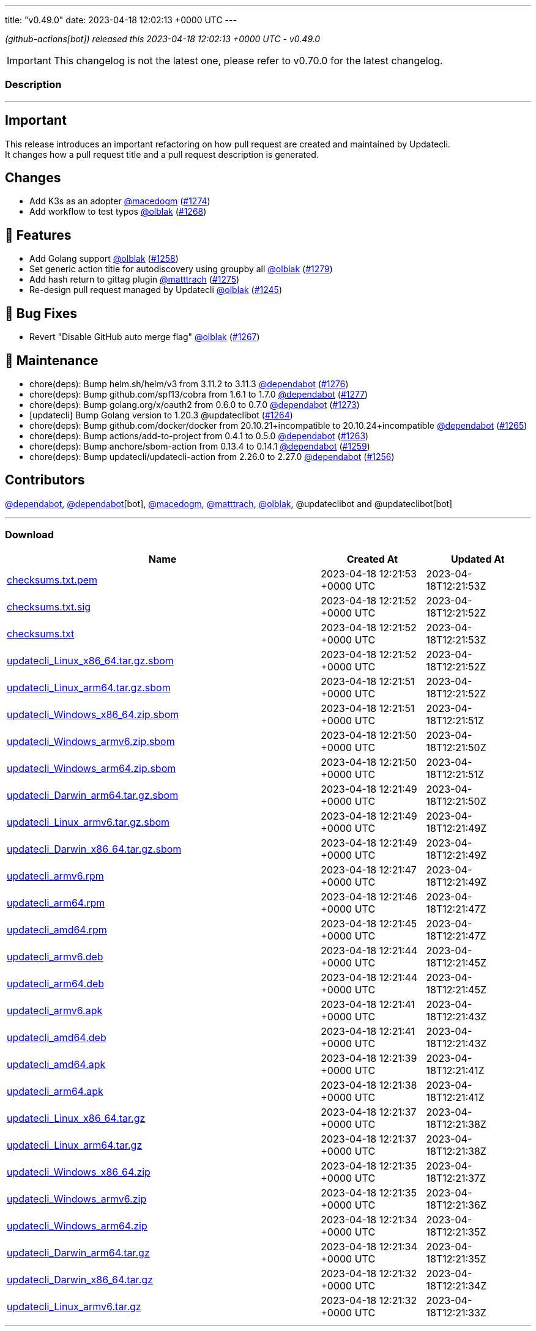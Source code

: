 ---
title: "v0.49.0"
date: 2023-04-18 12:02:13 +0000 UTC
---
// Disclaimer: this file is generated, do not edit it manually.


__ (github-actions[bot]) released this 2023-04-18 12:02:13 +0000 UTC - v0.49.0__



IMPORTANT: This changelog is not the latest one, please refer to v0.70.0 for the latest changelog.


=== Description

---

++++

<h2>Important</h2>
<p>This release introduces an important refactoring on how pull request are created and maintained by Updatecli.<br>
It changes how a pull request title and a pull request description is generated.</p>
<h2>Changes</h2>
<ul>
<li>Add K3s as an adopter <a class="user-mention notranslate" data-hovercard-type="user" data-hovercard-url="/users/macedogm/hovercard" data-octo-click="hovercard-link-click" data-octo-dimensions="link_type:self" href="https://github.com/macedogm">@macedogm</a> (<a class="issue-link js-issue-link" data-error-text="Failed to load title" data-id="1660847342" data-permission-text="Title is private" data-url="https://github.com/updatecli/updatecli/issues/1274" data-hovercard-type="pull_request" data-hovercard-url="/updatecli/updatecli/pull/1274/hovercard" href="https://github.com/updatecli/updatecli/pull/1274">#1274</a>)</li>
<li>Add workflow to test typos <a class="user-mention notranslate" data-hovercard-type="user" data-hovercard-url="/users/olblak/hovercard" data-octo-click="hovercard-link-click" data-octo-dimensions="link_type:self" href="https://github.com/olblak">@olblak</a> (<a class="issue-link js-issue-link" data-error-text="Failed to load title" data-id="1659138701" data-permission-text="Title is private" data-url="https://github.com/updatecli/updatecli/issues/1268" data-hovercard-type="pull_request" data-hovercard-url="/updatecli/updatecli/pull/1268/hovercard" href="https://github.com/updatecli/updatecli/pull/1268">#1268</a>)</li>
</ul>
<h2>🚀 Features</h2>
<ul>
<li>Add Golang support <a class="user-mention notranslate" data-hovercard-type="user" data-hovercard-url="/users/olblak/hovercard" data-octo-click="hovercard-link-click" data-octo-dimensions="link_type:self" href="https://github.com/olblak">@olblak</a> (<a class="issue-link js-issue-link" data-error-text="Failed to load title" data-id="1649921826" data-permission-text="Title is private" data-url="https://github.com/updatecli/updatecli/issues/1258" data-hovercard-type="pull_request" data-hovercard-url="/updatecli/updatecli/pull/1258/hovercard" href="https://github.com/updatecli/updatecli/pull/1258">#1258</a>)</li>
<li>Set generic action title for autodiscovery using groupby all <a class="user-mention notranslate" data-hovercard-type="user" data-hovercard-url="/users/olblak/hovercard" data-octo-click="hovercard-link-click" data-octo-dimensions="link_type:self" href="https://github.com/olblak">@olblak</a> (<a class="issue-link js-issue-link" data-error-text="Failed to load title" data-id="1671351265" data-permission-text="Title is private" data-url="https://github.com/updatecli/updatecli/issues/1279" data-hovercard-type="pull_request" data-hovercard-url="/updatecli/updatecli/pull/1279/hovercard" href="https://github.com/updatecli/updatecli/pull/1279">#1279</a>)</li>
<li>Add hash return to gittag plugin <a class="user-mention notranslate" data-hovercard-type="user" data-hovercard-url="/users/matttrach/hovercard" data-octo-click="hovercard-link-click" data-octo-dimensions="link_type:self" href="https://github.com/matttrach">@matttrach</a> (<a class="issue-link js-issue-link" data-error-text="Failed to load title" data-id="1667101364" data-permission-text="Title is private" data-url="https://github.com/updatecli/updatecli/issues/1275" data-hovercard-type="pull_request" data-hovercard-url="/updatecli/updatecli/pull/1275/hovercard" href="https://github.com/updatecli/updatecli/pull/1275">#1275</a>)</li>
<li>Re-design pull request managed by Updatecli <a class="user-mention notranslate" data-hovercard-type="user" data-hovercard-url="/users/olblak/hovercard" data-octo-click="hovercard-link-click" data-octo-dimensions="link_type:self" href="https://github.com/olblak">@olblak</a> (<a class="issue-link js-issue-link" data-error-text="Failed to load title" data-id="1640046481" data-permission-text="Title is private" data-url="https://github.com/updatecli/updatecli/issues/1245" data-hovercard-type="pull_request" data-hovercard-url="/updatecli/updatecli/pull/1245/hovercard" href="https://github.com/updatecli/updatecli/pull/1245">#1245</a>)</li>
</ul>
<h2>🐛 Bug Fixes</h2>
<ul>
<li>Revert "Disable GitHub auto merge flag" <a class="user-mention notranslate" data-hovercard-type="user" data-hovercard-url="/users/olblak/hovercard" data-octo-click="hovercard-link-click" data-octo-dimensions="link_type:self" href="https://github.com/olblak">@olblak</a> (<a class="issue-link js-issue-link" data-error-text="Failed to load title" data-id="1659120394" data-permission-text="Title is private" data-url="https://github.com/updatecli/updatecli/issues/1267" data-hovercard-type="pull_request" data-hovercard-url="/updatecli/updatecli/pull/1267/hovercard" href="https://github.com/updatecli/updatecli/pull/1267">#1267</a>)</li>
</ul>
<h2>🧰 Maintenance</h2>
<ul>
<li>chore(deps): Bump helm.sh/helm/v3 from 3.11.2 to 3.11.3 <a class="user-mention notranslate" data-hovercard-type="organization" data-hovercard-url="/orgs/dependabot/hovercard" data-octo-click="hovercard-link-click" data-octo-dimensions="link_type:self" href="https://github.com/dependabot">@dependabot</a> (<a class="issue-link js-issue-link" data-error-text="Failed to load title" data-id="1671016910" data-permission-text="Title is private" data-url="https://github.com/updatecli/updatecli/issues/1276" data-hovercard-type="pull_request" data-hovercard-url="/updatecli/updatecli/pull/1276/hovercard" href="https://github.com/updatecli/updatecli/pull/1276">#1276</a>)</li>
<li>chore(deps): Bump github.com/spf13/cobra from 1.6.1 to 1.7.0 <a class="user-mention notranslate" data-hovercard-type="organization" data-hovercard-url="/orgs/dependabot/hovercard" data-octo-click="hovercard-link-click" data-octo-dimensions="link_type:self" href="https://github.com/dependabot">@dependabot</a> (<a class="issue-link js-issue-link" data-error-text="Failed to load title" data-id="1671018872" data-permission-text="Title is private" data-url="https://github.com/updatecli/updatecli/issues/1277" data-hovercard-type="pull_request" data-hovercard-url="/updatecli/updatecli/pull/1277/hovercard" href="https://github.com/updatecli/updatecli/pull/1277">#1277</a>)</li>
<li>chore(deps): Bump golang.org/x/oauth2 from 0.6.0 to 0.7.0 <a class="user-mention notranslate" data-hovercard-type="organization" data-hovercard-url="/orgs/dependabot/hovercard" data-octo-click="hovercard-link-click" data-octo-dimensions="link_type:self" href="https://github.com/dependabot">@dependabot</a> (<a class="issue-link js-issue-link" data-error-text="Failed to load title" data-id="1660687035" data-permission-text="Title is private" data-url="https://github.com/updatecli/updatecli/issues/1273" data-hovercard-type="pull_request" data-hovercard-url="/updatecli/updatecli/pull/1273/hovercard" href="https://github.com/updatecli/updatecli/pull/1273">#1273</a>)</li>
<li>[updatecli] Bump Golang version to 1.20.3 @updateclibot (<a class="issue-link js-issue-link" data-error-text="Failed to load title" data-id="1654425899" data-permission-text="Title is private" data-url="https://github.com/updatecli/updatecli/issues/1264" data-hovercard-type="pull_request" data-hovercard-url="/updatecli/updatecli/pull/1264/hovercard" href="https://github.com/updatecli/updatecli/pull/1264">#1264</a>)</li>
<li>chore(deps): Bump github.com/docker/docker from 20.10.21+incompatible to 20.10.24+incompatible <a class="user-mention notranslate" data-hovercard-type="organization" data-hovercard-url="/orgs/dependabot/hovercard" data-octo-click="hovercard-link-click" data-octo-dimensions="link_type:self" href="https://github.com/dependabot">@dependabot</a> (<a class="issue-link js-issue-link" data-error-text="Failed to load title" data-id="1654601411" data-permission-text="Title is private" data-url="https://github.com/updatecli/updatecli/issues/1265" data-hovercard-type="pull_request" data-hovercard-url="/updatecli/updatecli/pull/1265/hovercard" href="https://github.com/updatecli/updatecli/pull/1265">#1265</a>)</li>
<li>chore(deps): Bump actions/add-to-project from 0.4.1 to 0.5.0 <a class="user-mention notranslate" data-hovercard-type="organization" data-hovercard-url="/orgs/dependabot/hovercard" data-octo-click="hovercard-link-click" data-octo-dimensions="link_type:self" href="https://github.com/dependabot">@dependabot</a> (<a class="issue-link js-issue-link" data-error-text="Failed to load title" data-id="1653746957" data-permission-text="Title is private" data-url="https://github.com/updatecli/updatecli/issues/1263" data-hovercard-type="pull_request" data-hovercard-url="/updatecli/updatecli/pull/1263/hovercard" href="https://github.com/updatecli/updatecli/pull/1263">#1263</a>)</li>
<li>chore(deps): Bump anchore/sbom-action from 0.13.4 to 0.14.1 <a class="user-mention notranslate" data-hovercard-type="organization" data-hovercard-url="/orgs/dependabot/hovercard" data-octo-click="hovercard-link-click" data-octo-dimensions="link_type:self" href="https://github.com/dependabot">@dependabot</a> (<a class="issue-link js-issue-link" data-error-text="Failed to load title" data-id="1651921317" data-permission-text="Title is private" data-url="https://github.com/updatecli/updatecli/issues/1259" data-hovercard-type="pull_request" data-hovercard-url="/updatecli/updatecli/pull/1259/hovercard" href="https://github.com/updatecli/updatecli/pull/1259">#1259</a>)</li>
<li>chore(deps): Bump updatecli/updatecli-action from 2.26.0 to 2.27.0 <a class="user-mention notranslate" data-hovercard-type="organization" data-hovercard-url="/orgs/dependabot/hovercard" data-octo-click="hovercard-link-click" data-octo-dimensions="link_type:self" href="https://github.com/dependabot">@dependabot</a> (<a class="issue-link js-issue-link" data-error-text="Failed to load title" data-id="1649230227" data-permission-text="Title is private" data-url="https://github.com/updatecli/updatecli/issues/1256" data-hovercard-type="pull_request" data-hovercard-url="/updatecli/updatecli/pull/1256/hovercard" href="https://github.com/updatecli/updatecli/pull/1256">#1256</a>)</li>
</ul>
<h2>Contributors</h2>
<p><a class="user-mention notranslate" data-hovercard-type="organization" data-hovercard-url="/orgs/dependabot/hovercard" data-octo-click="hovercard-link-click" data-octo-dimensions="link_type:self" href="https://github.com/dependabot">@dependabot</a>, <a class="user-mention notranslate" data-hovercard-type="organization" data-hovercard-url="/orgs/dependabot/hovercard" data-octo-click="hovercard-link-click" data-octo-dimensions="link_type:self" href="https://github.com/dependabot">@dependabot</a>[bot], <a class="user-mention notranslate" data-hovercard-type="user" data-hovercard-url="/users/macedogm/hovercard" data-octo-click="hovercard-link-click" data-octo-dimensions="link_type:self" href="https://github.com/macedogm">@macedogm</a>, <a class="user-mention notranslate" data-hovercard-type="user" data-hovercard-url="/users/matttrach/hovercard" data-octo-click="hovercard-link-click" data-octo-dimensions="link_type:self" href="https://github.com/matttrach">@matttrach</a>, <a class="user-mention notranslate" data-hovercard-type="user" data-hovercard-url="/users/olblak/hovercard" data-octo-click="hovercard-link-click" data-octo-dimensions="link_type:self" href="https://github.com/olblak">@olblak</a>, @updateclibot and @updateclibot[bot]</p>

++++

---



=== Download

[cols="3,1,1" options="header" frame="all" grid="rows"]
|===
| Name | Created At | Updated At

| link:https://github.com/updatecli/updatecli/releases/download/v0.49.0/checksums.txt.pem[checksums.txt.pem] | 2023-04-18 12:21:53 +0000 UTC | 2023-04-18T12:21:53Z

| link:https://github.com/updatecli/updatecli/releases/download/v0.49.0/checksums.txt.sig[checksums.txt.sig] | 2023-04-18 12:21:52 +0000 UTC | 2023-04-18T12:21:52Z

| link:https://github.com/updatecli/updatecli/releases/download/v0.49.0/checksums.txt[checksums.txt] | 2023-04-18 12:21:52 +0000 UTC | 2023-04-18T12:21:53Z

| link:https://github.com/updatecli/updatecli/releases/download/v0.49.0/updatecli_Linux_x86_64.tar.gz.sbom[updatecli_Linux_x86_64.tar.gz.sbom] | 2023-04-18 12:21:52 +0000 UTC | 2023-04-18T12:21:52Z

| link:https://github.com/updatecli/updatecli/releases/download/v0.49.0/updatecli_Linux_arm64.tar.gz.sbom[updatecli_Linux_arm64.tar.gz.sbom] | 2023-04-18 12:21:51 +0000 UTC | 2023-04-18T12:21:52Z

| link:https://github.com/updatecli/updatecli/releases/download/v0.49.0/updatecli_Windows_x86_64.zip.sbom[updatecli_Windows_x86_64.zip.sbom] | 2023-04-18 12:21:51 +0000 UTC | 2023-04-18T12:21:51Z

| link:https://github.com/updatecli/updatecli/releases/download/v0.49.0/updatecli_Windows_armv6.zip.sbom[updatecli_Windows_armv6.zip.sbom] | 2023-04-18 12:21:50 +0000 UTC | 2023-04-18T12:21:50Z

| link:https://github.com/updatecli/updatecli/releases/download/v0.49.0/updatecli_Windows_arm64.zip.sbom[updatecli_Windows_arm64.zip.sbom] | 2023-04-18 12:21:50 +0000 UTC | 2023-04-18T12:21:51Z

| link:https://github.com/updatecli/updatecli/releases/download/v0.49.0/updatecli_Darwin_arm64.tar.gz.sbom[updatecli_Darwin_arm64.tar.gz.sbom] | 2023-04-18 12:21:49 +0000 UTC | 2023-04-18T12:21:50Z

| link:https://github.com/updatecli/updatecli/releases/download/v0.49.0/updatecli_Linux_armv6.tar.gz.sbom[updatecli_Linux_armv6.tar.gz.sbom] | 2023-04-18 12:21:49 +0000 UTC | 2023-04-18T12:21:49Z

| link:https://github.com/updatecli/updatecli/releases/download/v0.49.0/updatecli_Darwin_x86_64.tar.gz.sbom[updatecli_Darwin_x86_64.tar.gz.sbom] | 2023-04-18 12:21:49 +0000 UTC | 2023-04-18T12:21:49Z

| link:https://github.com/updatecli/updatecli/releases/download/v0.49.0/updatecli_armv6.rpm[updatecli_armv6.rpm] | 2023-04-18 12:21:47 +0000 UTC | 2023-04-18T12:21:49Z

| link:https://github.com/updatecli/updatecli/releases/download/v0.49.0/updatecli_arm64.rpm[updatecli_arm64.rpm] | 2023-04-18 12:21:46 +0000 UTC | 2023-04-18T12:21:47Z

| link:https://github.com/updatecli/updatecli/releases/download/v0.49.0/updatecli_amd64.rpm[updatecli_amd64.rpm] | 2023-04-18 12:21:45 +0000 UTC | 2023-04-18T12:21:47Z

| link:https://github.com/updatecli/updatecli/releases/download/v0.49.0/updatecli_armv6.deb[updatecli_armv6.deb] | 2023-04-18 12:21:44 +0000 UTC | 2023-04-18T12:21:45Z

| link:https://github.com/updatecli/updatecli/releases/download/v0.49.0/updatecli_arm64.deb[updatecli_arm64.deb] | 2023-04-18 12:21:44 +0000 UTC | 2023-04-18T12:21:45Z

| link:https://github.com/updatecli/updatecli/releases/download/v0.49.0/updatecli_armv6.apk[updatecli_armv6.apk] | 2023-04-18 12:21:41 +0000 UTC | 2023-04-18T12:21:43Z

| link:https://github.com/updatecli/updatecli/releases/download/v0.49.0/updatecli_amd64.deb[updatecli_amd64.deb] | 2023-04-18 12:21:41 +0000 UTC | 2023-04-18T12:21:43Z

| link:https://github.com/updatecli/updatecli/releases/download/v0.49.0/updatecli_amd64.apk[updatecli_amd64.apk] | 2023-04-18 12:21:39 +0000 UTC | 2023-04-18T12:21:41Z

| link:https://github.com/updatecli/updatecli/releases/download/v0.49.0/updatecli_arm64.apk[updatecli_arm64.apk] | 2023-04-18 12:21:38 +0000 UTC | 2023-04-18T12:21:41Z

| link:https://github.com/updatecli/updatecli/releases/download/v0.49.0/updatecli_Linux_x86_64.tar.gz[updatecli_Linux_x86_64.tar.gz] | 2023-04-18 12:21:37 +0000 UTC | 2023-04-18T12:21:38Z

| link:https://github.com/updatecli/updatecli/releases/download/v0.49.0/updatecli_Linux_arm64.tar.gz[updatecli_Linux_arm64.tar.gz] | 2023-04-18 12:21:37 +0000 UTC | 2023-04-18T12:21:38Z

| link:https://github.com/updatecli/updatecli/releases/download/v0.49.0/updatecli_Windows_x86_64.zip[updatecli_Windows_x86_64.zip] | 2023-04-18 12:21:35 +0000 UTC | 2023-04-18T12:21:37Z

| link:https://github.com/updatecli/updatecli/releases/download/v0.49.0/updatecli_Windows_armv6.zip[updatecli_Windows_armv6.zip] | 2023-04-18 12:21:35 +0000 UTC | 2023-04-18T12:21:36Z

| link:https://github.com/updatecli/updatecli/releases/download/v0.49.0/updatecli_Windows_arm64.zip[updatecli_Windows_arm64.zip] | 2023-04-18 12:21:34 +0000 UTC | 2023-04-18T12:21:35Z

| link:https://github.com/updatecli/updatecli/releases/download/v0.49.0/updatecli_Darwin_arm64.tar.gz[updatecli_Darwin_arm64.tar.gz] | 2023-04-18 12:21:34 +0000 UTC | 2023-04-18T12:21:35Z

| link:https://github.com/updatecli/updatecli/releases/download/v0.49.0/updatecli_Darwin_x86_64.tar.gz[updatecli_Darwin_x86_64.tar.gz] | 2023-04-18 12:21:32 +0000 UTC | 2023-04-18T12:21:34Z

| link:https://github.com/updatecli/updatecli/releases/download/v0.49.0/updatecli_Linux_armv6.tar.gz[updatecli_Linux_armv6.tar.gz] | 2023-04-18 12:21:32 +0000 UTC | 2023-04-18T12:21:33Z

|===


---

__Information retrieved from link:https://github.com/updatecli/updatecli/releases/tag/v0.49.0[here]__

